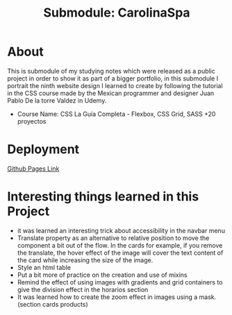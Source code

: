 #+title: Submodule: CarolinaSpa

* About
This is submodule of my studying notes which were released as a public project in order to show it as part of a bigger portfolio, in this submodule I portrait the ninth website design I learned to create by following the tutorial in the CSS course made by the Mexican programmer and designer Juan Pablo De la torre Valdez in Udemy.
+ Course Name: CSS La Guía Completa - Flexbox, CSS Grid, SASS +20 proyectos

* Deployment
[[https://xandro2021.github.io/CarolinaSpa01/][Github Pages Link]]

* Interesting things learned in this Project
+ it was learned an interesting trick about accessibility in the navbar menu
+ Translate property as an alternative to relative position to move the component a bit out of the flow. In the cards for example, if you remove the translate, the hover effect of the image will cover the text content of the card while increasing the size of the image.
+ Style an html table
+ Put a bit more of practice on the creation and use of mixins
+ Remind the effect of using images with gradients and grid containers to give the division effect in the horarios section
+ It was learned how to create the zoom effect in images using a mask. (section cards products)
